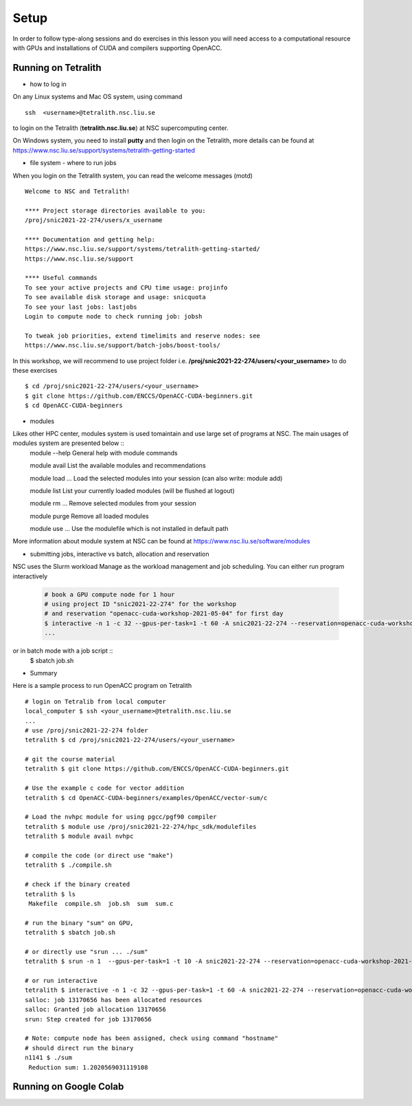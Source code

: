 .. _setup

Setup
=====

In order to follow type-along sessions and do exercises in this lesson
you will need access to a computational resource with GPUs and
installations of CUDA and compilers supporting OpenACC.

.. callout:: Where to run the exercises

   During an ENCCS workshop the primary way to do the exercises is to use
   the cluster available to workshop participants. You can find instruction
   for the Tetralith cluster below.

   If you do not have access to Tetralith but you have a user account on another
   GPU cluster you can use that instead - note however that you will need to
   adapt the instructions below according to the specifics of that cluster.

   If you do not have access to any GPU cluster, you can follow the instructions
   below on how to use Google Colab.
   

Running on Tetralith
--------------------

- how to log in

On any Linux systems and Mac OS system, using command ::

  ssh  <username>@tetralith.nsc.liu.se

to login on the Tetralith (**tetralith.nsc.liu.se**) at NSC supercomputing center.

On Windows system, you need to install **putty** and then login on the Tetralith, more details can be found at https://www.nsc.liu.se/support/systems/tetralith-getting-started

- file system - where to run jobs

When you login on the Tetralith system, you can read the welcome messages (motd) ::

 Welcome to NSC and Tetralith!

 **** Project storage directories available to you:
 /proj/snic2021-22-274/users/x_username

 **** Documentation and getting help:
 https://www.nsc.liu.se/support/systems/tetralith-getting-started/
 https://www.nsc.liu.se/support

 **** Useful commands
 To see your active projects and CPU time usage: projinfo
 To see available disk storage and usage: snicquota
 To see your last jobs: lastjobs
 Login to compute node to check running job: jobsh

 To tweak job priorities, extend timelimits and reserve nodes: see
 https://www.nsc.liu.se/support/batch-jobs/boost-tools/

In this workshop, we will recommend to use project folder i.e.  **/proj/snic2021-22-274/users/<your_username>** to do these exercises :: 

 $ cd /proj/snic2021-22-274/users/<your_username>
 $ git clone https://github.com/ENCCS/OpenACC-CUDA-beginners.git
 $ cd OpenACC-CUDA-beginners

- modules
Likes other HPC center, modules system is used tomaintain and use large set of programs at NSC. The main usages of modules system are presented below ::
 module --help         General help with module commands

 module avail          List the available modules and recommendations

 module load ...       Load the selected modules into your session (can also write: module add)

 module list           List your currently loaded modules (will be flushed at logout)

 module rm ...         Remove selected modules from your session

 module purge          Remove all loaded modules

 module use ...        Use the modulefile which is not installed in default path

More information about module system at NSC can be found at https://www.nsc.liu.se/software/modules

- submitting jobs, interactive vs batch, allocation and reservation

NSC uses the Slurm workload Manage as the workload management and job scheduling. You can either run program interactively

  .. code-block::
         
     # book a GPU compute node for 1 hour
     # using project ID "snic2021-22-274" for the workshop
     # and reservation "openacc-cuda-workshop-2021-05-04" for first day
     $ interactive -n 1 -c 32 --gpus-per-task=1 -t 60 -A snic2021-22-274 --reservation=openacc-cuda-workshop-2021-05-04
     ...
     
or in batch mode with a job script ::
     $ sbatch job.sh

- Summary 

Here is a sample process to run OpenACC program on Tetralith ::

  # login on Tetralib from local computer
  local_computer $ ssh <your_username>@tetralith.nsc.liu.se
  ...
  # use /proj/snic2021-22-274 folder
  tetralith $ cd /proj/snic2021-22-274/users/<your_username>

  # git the course material
  tetralith $ git clone https://github.com/ENCCS/OpenACC-CUDA-beginners.git

  # Use the example c code for vector addition
  tetralith $ cd OpenACC-CUDA-beginners/examples/OpenACC/vector-sum/c

  # Load the nvhpc module for using pgcc/pgf90 compiler
  tetralith $ module use /proj/snic2021-22-274/hpc_sdk/modulefiles
  tetralith $ module avail nvhpc

  # compile the code (or direct use "make")
  tetralith $ ./compile.sh

  # check if the binary created
  tetralith $ ls
   Makefile  compile.sh  job.sh  sum  sum.c

  # run the binary "sum" on GPU, 
  tetralith $ sbatch job.sh
   
  # or directly use "srun ... ./sum"
  tetralith $ srun -n 1  --gpus-per-task=1 -t 10 -A snic2021-22-274 --reservation=openacc-cuda-workshop-2021-05-04 ./sum

  # or run interactive
  tetralith $ interactive -n 1 -c 32 --gpus-per-task=1 -t 60 -A snic2021-22-274 --reservation=openacc-cuda-workshop-2021-05-04
  salloc: job 13170656 has been allocated resources
  salloc: Granted job allocation 13170656
  srun: Step created for job 13170656
  
  # Note: compute node has been assigned, check using command "hostname"
  # should direct run the binary
  n1141 $ ./sum
   Reduction sum: 1.2020569031119108
     

Running on Google Colab
-----------------------

